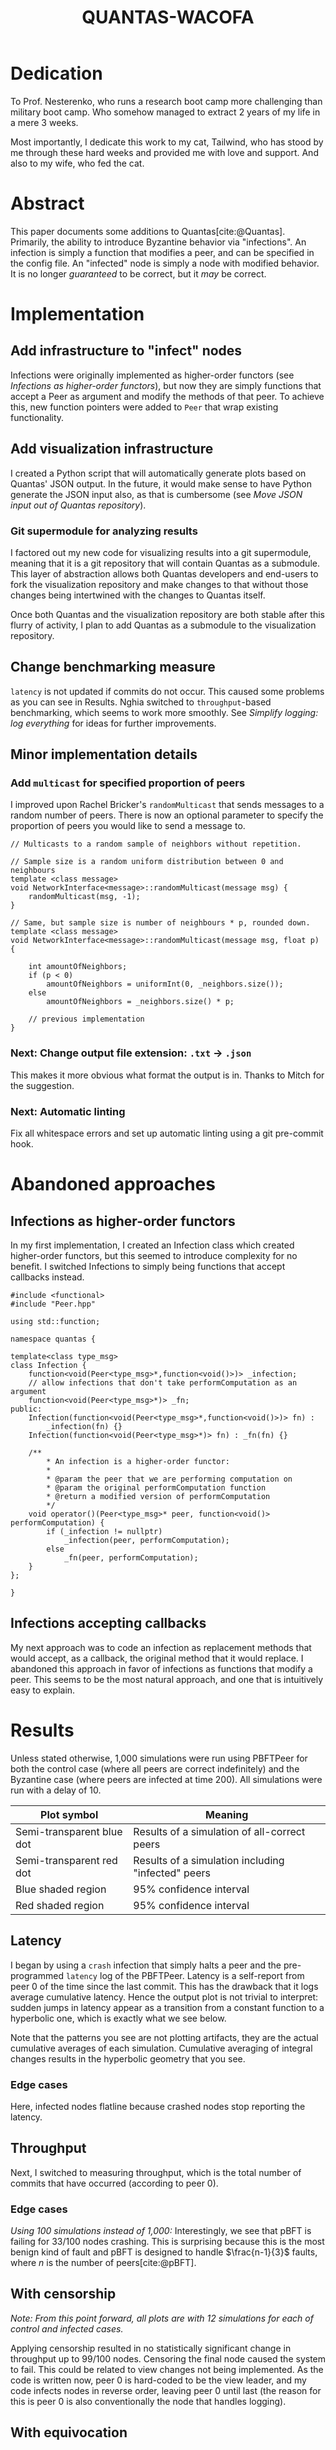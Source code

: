 #+OPTIONS: toc:nil title:nil tags:nil
#+title: QUANTAS-WACOFA
#+bibliography: ../../cite/cs.bib

\begin{titlepage}
  \begin{center}
    \textbf{QUANTAS-WACOFA}

    \vspace{12pt}
    {\bf Q}UANTITATIVE {\bf U}SER-FRIENDLY {\bf A}DAPTABLE\\
    {\bf N}ETWORKED {\bf T}HINGS {\bf A}BSTRACT {\bf S}IMULATOR\\
    \vspace{6pt}
    {\bf W}ITH {\bf A} {\bf C}OUPLE {\bf O}F {\bf F}EATURES {\bf A}DDED
    \vspace{1.5cm}

    \vfill

    \Large{
      A thesis submitted to\\
      Kent State University in partial\\
      fulfillment of the requirements for the\\
      Nesterenko-Certified CS Researcher\\
      Qualification
    }

    \vfill

    by\\
    Zaz Brown\\
    July 2023\\
  \end{center}
\end{titlepage}

* Dedication
To Prof. Nesterenko, who runs a research boot camp more challenging than military boot camp. Who somehow managed to extract 2 years of my life in a mere 3 weeks.

Most importantly, I dedicate this work to my cat, Tailwind, who has stood by me through these hard weeks and provided me with love and support. And also to my wife, who fed the cat.

#+latex: \clearpage

#+TOC: headlines

#+latex: \clearpage

* Abstract
This paper documents some additions to Quantas[cite:@Quantas]. Primarily, the ability to introduce Byzantine behavior via "infections". An infection is simply a function that modifies a peer, and can be specified in the config file. An "infected" node is simply a node with modified behavior. It is no longer /guaranteed/ to be correct, but it /may/ be correct.
* Implementation
** Add infrastructure to "infect" nodes
Infections were originally implemented as higher-order functors (see [[Infections as higher-order functors]]), but now they are simply functions that accept a Peer as argument and modify the methods of that peer. To achieve this, new function pointers were added to ~Peer~ that wrap existing functionality.
** Add visualization infrastructure
I created a Python script that will automatically generate plots based on Quantas' JSON output. In the future, it would make sense to have Python generate the JSON input also, as that is cumbersome (see [[Move JSON input out of Quantas repository]]).
*** Git supermodule for analyzing results
I factored out my new code for visualizing results into a git supermodule, meaning that it is a git repository that will contain Quantas as a submodule. This layer of abstraction allows both Quantas developers and end-users to fork the visualization repository and make changes to that without those changes being intertwined with the changes to Quantas itself.

Once both Quantas and the visualization repository are both stable after this flurry of activity, I plan to add Quantas as a submodule to the visualization repository.
** Change benchmarking measure
~latency~ is not updated if commits do not occur. This caused some problems as you can see in Results. Nghia switched to ~throughput~-based benchmarking, which seems to work more smoothly. See [[Simplify logging: log everything]] for ideas for further improvements.
** Minor implementation details
*** Add ~multicast~ for specified proportion of peers
I improved upon Rachel Bricker's ~randomMulticast~ that sends messages to a random number of peers. There is now an optional parameter to specify the proportion of peers you would like to send a message to.
#+begin_src C++
// Multicasts to a random sample of neighbors without repetition.

// Sample size is a random uniform distribution between 0 and neighbours
template <class message>
void NetworkInterface<message>::randomMulticast(message msg) {
    randomMulticast(msg, -1);
}

// Same, but sample size is number of neighbours * p, rounded down.
template <class message>
void NetworkInterface<message>::randomMulticast(message msg, float p) {

    int amountOfNeighbors;
    if (p < 0)
        amountOfNeighbors = uniformInt(0, _neighbors.size());
    else
        amountOfNeighbors = _neighbors.size() * p;

    // previous implementation
}
#+end_src
*** Next: Change output file extension: ~.txt~ → ~.json~
This makes it more obvious what format the output is in. Thanks to Mitch for the suggestion.
*** Next: Automatic linting
Fix all whitespace errors and set up automatic linting using a git pre-commit hook.

#+latex: \clearpage
* Abandoned approaches
** Infections as higher-order functors
In my first implementation, I created an Infection class which created higher-order functors, but this seemed to introduce complexity for no benefit. I switched Infections to simply being functions that accept callbacks instead.
#+begin_src C++
#include <functional>
#include "Peer.hpp"

using std::function;

namespace quantas {

template<class type_msg>
class Infection {
    function<void(Peer<type_msg>*,function<void()>)> _infection;
    // allow infections that don't take performComputation as an argument
    function<void(Peer<type_msg>*)> _fn;
public:
    Infection(function<void(Peer<type_msg>*,function<void()>)> fn) :
        _infection(fn) {}
    Infection(function<void(Peer<type_msg>*)> fn) : _fn(fn) {}

    /**
        ,* An infection is a higher-order functor:
        ,*
        ,* @param the peer that we are performing computation on
        ,* @param the original performComputation function
        ,* @return a modified version of performComputation
        ,*/
    void operator()(Peer<type_msg>* peer, function<void()> performComputation) {
        if (_infection != nullptr)
            _infection(peer, performComputation);
        else
            _fn(peer, performComputation);
    }
};

}
#+end_src
# Infection type: ~(Peer<type_msg>* peer) -> void~
** Infections accepting callbacks
My next approach was to code an infection as replacement methods that would accept, as a callback, the original method that it would replace. I abandoned this approach in favor of infections as functions that modify a peer. This seems to be the most natural approach, and one that is intuitively easy to explain.

* Results
Unless stated otherwise, 1,000 simulations were run using PBFTPeer for both the control case (where all peers are correct indefinitely) and the Byzantine case (where peers are infected at time 200). All simulations were run with a delay of 10.
| Plot symbol               | Meaning |
|---------------------------|---------|
| Semi-transparent blue dot | Results of a simulation of all-correct peers |
| Semi-transparent red dot  | Results of a simulation including "infected" peers  |
| Blue shaded region        | 95% confidence interval  |
| Red shaded region         | 95% confidence interval  |
** Latency
I began by using a ~crash~ infection that simply halts a peer and the pre-programmed ~latency~ log of the PBFTPeer. Latency is a self-report from peer 0 of the time since the last commit. This has the drawback that it logs average cumulative latency. Hence the output plot is not trivial to interpret: sudden jumps in latency appear as a transition from a constant function to a hyperbolic one, which is exactly what we see below.

[[./img/0/i10t.png]]
[[./img/0/i32t.png]]

Note that the patterns you see are not plotting artifacts, they are the actual cumulative averages of each simulation. Cumulative averaging of integral changes results in the hyperbolic geometry that you see.

#+latex: \clearpage

*** Edge cases
Here, infected nodes flatline because crashed nodes stop reporting the latency.
[[./img/0/i01t.png]]
[[./img/0/i33t.png]]
[[./img/0/i34t.png]]

** Throughput
Next, I switched to measuring throughput, which is the total number of commits that have occurred (according to peer 0).

[[./img/1/i32t.png]]

*** Edge cases
[[./img/1/i01t.png]]

/Using 100 simulations instead of 1,000:/
[[./img/1/i33t.png]]
Interestingly, we see that pBFT is failing for 33/100 nodes crashing. This is surprising because this is the most benign kind of fault and pBFT is designed to handle $\frac{n-1}{3}$ faults, where $n$ is the number of peers[cite:@pBFT].

** With censorship
/Note: From this point forward, all plots are with 12 simulations for each of control and infected cases./

Applying censorship resulted in no statistically significant change in throughput up to 99/100 nodes. Censoring the final node caused the system to fail. This could be related to view changes not being implemented. As the code is written now, peer 0 is hard-coded to be the view leader, and my code infects nodes in reverse order, leaving peer 0 until last (the reason for this is peer 0 is also conventionally the node that handles logging).

[[./img/2/i99.png]]
[[./img/2/i100.png]]

#+latex: \clearpage

** With equivocation
Next I tested equivocating on the commit message by sending the commit to a random selection of peers (see [[Add ~multicast~ for specified proportion of peers]]) and not sending it to the rest. With more than 45 equivocating peers, this began to slow down the network drastically.

[[./img/3/i50.png]]
[[./img/3/i51.png]]

#+latex: \clearpage

* Unresolved questions
** Is ~[&]~ an appropriate way to capture ~this~?
#+begin_src C++
std::function<void(message)> send = [&] (message msg) {
    NetworkInterface<message>::broadcast(msg);
};
#+end_src
** Is passing ~this~ best practice?
#+begin_src
virtual void defaultComputation () = 0;
std::function<void(Peer*)> computationPerformer = [] (Peer* peer) {
    peer->defaultComputation();
};
void performComputation () { computationPerformer(this); };
#+end_src
** Unnecessary looping?
Is looping over ~_neighbours~ in the below code necessary, or can it be removed? Is there any reason sending a message with a target that doesn't exist would cause issues?
#+begin_src
// Send to a single designated neighbor
template <class message>
void NetworkInterface<message>::unicastTo(message msg, long dest){
    for(auto it = _neighbors.begin(); it != _neighbors.end(); it++){
        if(*it == dest) {
            Packet<message> outPacket = Packet<message>(-1);
            outPacket.setSource(id());
            outPacket.setTarget(*it);
            outPacket.setMessage(msg);
            _outStream.push_back(outPacket);
        }
    }
}
#+end_src

#+latex: \clearpage

* Suggestions for Future Research
** Allow taking JSON on ~stdin~
The convention with Unix-style programs is to use ~program -~ to mean: Instead of reading from the file represented by the first argument, read from ~stdin~ instead. This will make it more convenient for programs that use Quantas to feed it JSON they generated. Instead of writing a file and giving that to Quantas, or passing a file by file descriptor, which is not portable, programs will have the third option of passing data via ~stdin~.
** Move JSON input out of Quantas repository
It is not conventional to store the input to a program in the same repository as the code for that program. I suggest removing the Makefile entries for different program inputs and moving the JSON input files into the supermodule, Quantas-analysis. This allows end-users to develop version-control their own analysis independently of Quantas core development, allowing seamless updates of Quantas.
** Deal with peers symmetrically
If we are able to refactor Quantas in a way that we never subscript peers before they are randomly shuffled, it could provide benefits to user by allowing people to hack on Quantas more easily. For example, when I first started building Byzantine peers, I found it more convenient to make the first X peers Byzantine. This is only a safe approach if nothing else in the codebase picks a range of peers deterministically. Unfortunately for me, ~_peers[0]~ is hard-coded as indispensable.

#+BEGIN_SRC C++
_peers[0]->endOfRound(_peers);
#+END_SRC
** Output file management
First, I created ~results~ to keep all of my results in one place. Then I created various subdirectories to manage results for different parameters. Then I modified Quantas and moved ~results~ to ~old/results0~ because I wanted to keep a copy of the results from before I modified Quantas. It would be better if Quantas handles all of this administrative work.

We could do this simply by storing results in e.g.\\
~results/v1.0/pBFT/delay10/rounds400/peers100/infect10~. This seems like a convoluted way of doing things, but it actually reduced duplication of computation while experimenting with Quantas. A user may want to try many different approaches before deciding on the one they want to present, by which point their output files have become an organizational nightmare. This would also eliminate the chance of user error in naming the output files; currently it is easy to set ~rounds: 400~ in the config file, but forget to change the output filename to reflect that parameter.

This approach could be taken even further to eliminate JSON input files altogether and have the entire input state represented in the filepath. This would allow us to avoid accidental duplication of work by checking the ~mtime~ on the files, like ~make~ does. A hybrid option would also be possible, where a JSON file exists in ~pBFT/~ and those options are added to all simulations.
*** Automatic output file generation
We could even take this one step further and add a filesystem watcher so that, when an empty ~.json~ file is created in a subdirectory, Quantas adds it to a queue to generate output for it.
** Build a Domain-Specific Language
When I first created a way to infect nodes, I hard-coded into ~Simulation.hpp~  I then moved this functionality into the config file, but if we keep doing this for every feature, the complexity of the config files will balloon.  It might be better to make the config files Turing-complete, i.e. make a DSL.

I expect that making a DSL will lead to simplifications of Quantas and could even allow techniques from compiler optimization to be used to speed up Quantas.

Note that a DSL is not compatible with the previous suggestion to move all configuration to the file path, but it is compatible with the hybrid approach of storing some configuration in the file path.
** Make every peer log
At the moment, logging is done from the perspective of one peer only.
** Community engagement
*** Don't display the main repository as a fork
GitHub displays notices at the top of the Quantas repository:
#+BEGIN_QUOTE
forked from khood5/distributed-consensus-abstract-simulator
#+END_QUOTE

#+BEGIN_QUOTE
This branch is 124 commits ahead of khood5:master.
#+END_QUOTE
This gives the impression that QuantasSupport/Quantas is not the canonical source for Quantas. This can be easily fixed by contacting GitHub customer support.
*** Git authors should be individuals
Having QuantasSupport registered as a user rather than an organization and then using that anonymous account to commit to the repository is highly irregular. This can cause community trust issues due to not knowing which individuals authored each part of the project. Quantas contributors should be informed that using a full name for FOSS contributions is the norm.

The Quantas repository can be moved under an organization, such as QuntasSim in a way that automatically redirects QuantasSupport/Quantas → QuantasSim/Quantas.
*** Project discoverability
Use tags. Create a banner for the repository. Create a logo.
** Simplify logging: log everything
:PROPERTIES:
:ID:       dbc0975a-d542-40af-9b0b-0bcb0e937f91
:END:
The way logging is currently done could be simplified: We could simply log every event and the time at which it occurred. Currently, pBFT outputs a time-series of throughputs, which is very easy to work with, but it is not the natural format for this data. We have a number of different events occurring on different rounds. If we were to simply record pairs (time, event) that would allow more flexibility when it comes to analyzing the data. The parsing is more complex than a time series, but libraries exist that will handle that for you. This avoids having to modify the code for the computation and re-run the simulation, which is expensive.
** Unit testing
Once I had a working visualization system, I would use that after each change I made. I would visually check that the plot generated looked the same as the previous one to ensure I hadn't made any coding errors. It would be better to automate this. You could have both a light test suite, to briefly check correctness before each commit, and a more extensive test suite that runs automatically on GitHub when a pull request is submitted.
** Latin hypercube sampling
We could use Latin hypercube sampling to reduce the number of tests needed for a desired precision.  With LHS, Precision is proportional to $1/n$ instead of $1/\sqrt{n}$. LHS is an extension of stratification that works by replacing each type of random decision with a dimension in a Latin Hypercube. This may be problematic in our case, though, as generation of high-dimensional Latin hypercubes is hard. One solution is dimensionality reduction: Pick only your most correlated categories of decisions and use LHS for those categories, while using random number generation for the rest.
[cite:@LHSoptimization]

*** Alternatively, replace PRNG with QRNG
A simpler solution may be to replace most instances of pseudorandom number generators with quasirandom number generators. QRNGs produce low-discrepancy sequences that increase uniformity of the resultant sequence.

#+print_bibliography:
